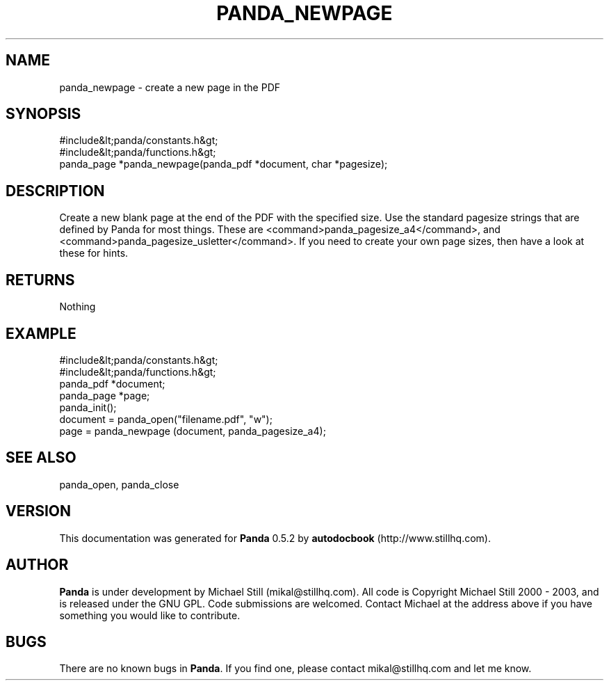 .\" This manpage has been automatically generated by docbook2man 
.\" from a DocBook document.  This tool can be found at:
.\" <http://shell.ipoline.com/~elmert/comp/docbook2X/> 
.\" Please send any bug reports, improvements, comments, patches, 
.\" etc. to Steve Cheng <steve@ggi-project.org>.
.TH "PANDA_NEWPAGE" "3" "18 May 2003" "" ""

.SH NAME
panda_newpage \- create a new page in the PDF
.SH SYNOPSIS

.nf
 #include&lt;panda/constants.h&gt;
 #include&lt;panda/functions.h&gt;
 panda_page *panda_newpage(panda_pdf *document, char *pagesize);
.fi
.SH "DESCRIPTION"
.PP
Create a new blank page at the end of the PDF with the specified size. Use the standard pagesize strings that are defined by Panda for most things. These are <command>panda_pagesize_a4</command>, and <command>panda_pagesize_usletter</command>. If you need to create your own page sizes, then have a look at these for hints.
.SH "RETURNS"
.PP
Nothing
.SH "EXAMPLE"

.nf
 #include&lt;panda/constants.h&gt;
 #include&lt;panda/functions.h&gt;
 panda_pdf *document;
 panda_page *page;
 panda_init();
 document = panda_open("filename.pdf", "w");
 page = panda_newpage (document, panda_pagesize_a4);
.fi
.SH "SEE ALSO"
.PP
panda_open, panda_close
.SH "VERSION"
.PP
This documentation was generated for \fBPanda\fR 0.5.2 by \fBautodocbook\fR (http://www.stillhq.com).
.SH "AUTHOR"
.PP
\fBPanda\fR is under development by Michael Still (mikal@stillhq.com). All code is Copyright Michael Still 2000 - 2003,  and is released under the GNU GPL. Code submissions are welcomed. Contact Michael at the address above if you have something you would like to contribute.
.SH "BUGS"
.PP
There  are no known bugs in \fBPanda\fR. If you find one, please contact mikal@stillhq.com and let me know.
